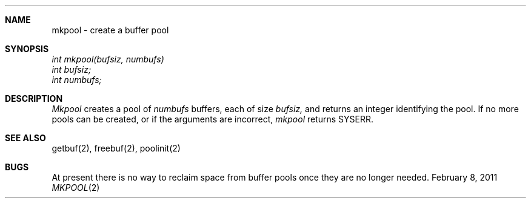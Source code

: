 .\"Modified from man(1) of FreeBSD, the NetBSD mdoc.template, and mdoc.samples.
.\"See Also:
.\"man mdoc.samples for a complete listing of options
.\"man mdoc for the short list of editing options
.\"/usr/share/misc/mdoc.template
.ds release-date February 8, 2011
.ds xinu-platform avr-Xinu
.\"
.Os XINU V7
.Dd \*[release-date] 
.Dt MKPOOL \&2 \*[xinu-platform]
.Sh NAME
mkpool \- create a buffer pool
.Sh SYNOPSIS
.nf
.Em int mkpool(bufsiz, numbufs)
.Em int bufsiz;
.Em int numbufs;
.fi
.Sh DESCRIPTION
.Ar Mkpool
creates a pool of
.Ar numbufs
buffers, each of size
.Ar bufsiz,
and returns an integer identifying the pool.
If no more pools can be created, or if the arguments are incorrect,
.Ar mkpool
returns SYSERR.
.Sh SEE ALSO
getbuf(2), freebuf(2), poolinit(2)
.Sh BUGS
At present there is no way to reclaim space from buffer pools once
they are no longer needed.
